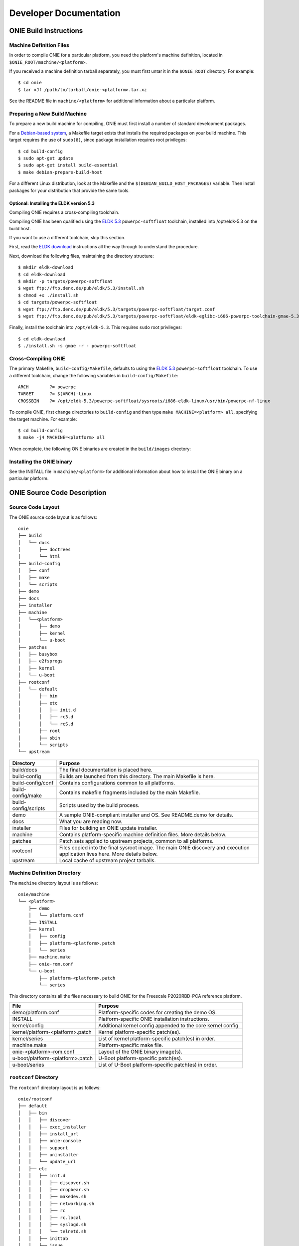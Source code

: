 ***********************
Developer Documentation
***********************

ONIE Build Instructions
=======================

Machine Definition Files
------------------------

In order to compile ONIE for a particular platform, you need the
platform's machine definition, located in ``$ONIE_ROOT/machine/<platform>``.

If you received a machine definition tarball separately, you must first
untar it in the ``$ONIE_ROOT`` directory.  For example::

  $ cd onie
  $ tar xJf /path/to/tarball/onie-<platform>.tar.xz

See the README file in ``machine/<platform>`` for additional information
about a particular platform.

Preparing a New Build Machine
-----------------------------

To prepare a new build machine for compiling, ONIE must first install a
number of standard development packages.

For a `Debian-based system <http://www.debian.org/>`_, a Makefile
target exists that installs the required packages on your build
machine.  This target requires the use of ``sudo(8)``, since package
installation requires root privileges::

  $ cd build-config
  $ sudo apt-get update
  $ sudo apt-get install build-essential
  $ make debian-prepare-build-host

For a different Linux distribution, look at the Makefile and the
``$(DEBIAN_BUILD_HOST_PACKAGES)`` variable.  Then install packages for
your distribution that provide the same tools.

Optional: Installing the ELDK version 5.3
^^^^^^^^^^^^^^^^^^^^^^^^^^^^^^^^^^^^^^^^^

Compiling ONIE requires a cross-compiling toolchain.

Compiling ONIE has been qualified using the `ELDK 5.3
<http://www.denx.de/wiki/ELDK-5>`_ ``powerpc-softfloat`` toolchain,
installed into /opt/eldk-5.3 on the build host.

If you want to use a different toolchain, skip this section.

First, read the `ELDK download 
<http://www.denx.de/wiki/view/ELDK-5/WebHome#Section_1.6.>`_ instructions all 
the way through to understand the procedure.

Next, download the following files, maintaining the directory structure::

  $ mkdir eldk-download
  $ cd eldk-download
  $ mkdir -p targets/powerpc-softfloat
  $ wget ftp://ftp.denx.de/pub/eldk/5.3/install.sh
  $ chmod +x ./install.sh
  $ cd targets/powerpc-softfloat
  $ wget ftp://ftp.denx.de/pub/eldk/5.3/targets/powerpc-softfloat/target.conf
  $ wget ftp://ftp.denx.de/pub/eldk/5.3/targets/powerpc-softfloat/eldk-eglibc-i686-powerpc-toolchain-gmae-5.3.sh

Finally, install the toolchain into ``/opt/eldk-5.3``. This requires ``sudo``
root privileges::

  $ cd eldk-download
  $ ./install.sh -s gmae -r - powerpc-softfloat

Cross-Compiling ONIE
--------------------

The primary Makefile, ``build-config/Makefile``, defaults to using the
`ELDK 5.3 <http://www.denx.de/wiki/ELDK-5>`_ ``powerpc-softfloat``
toolchain.  To use a different toolchain, change the following
variables in ``build-config/Makefile``::

  ARCH        ?= powerpc
  TARGET      ?= $(ARCH)-linux
  CROSSBIN    ?= /opt/eldk-5.3/powerpc-softfloat/sysroots/i686-eldk-linux/usr/bin/powerpc-nf-linux

To compile ONIE, first change directories to ``build-config`` and then
type ``make MACHINE=<platform> all``, specifying the target machine.
For example::

  $ cd build-config
  $ make -j4 MACHINE=<platform> all

When complete, the following ONIE binaries are created in the ``build/images``
directory:

.. _onie_build_products:

.. csv-table:: ONIE Build Products
  :header: "File", "Purpose"
  :delim: |

  onie-<platform>-<revision>.bin | Raw binary, suitable for NOR flash programming
  onie-updater-<platform>-<revision> | ONIE updater, for use with the ONIE update mechanism

Installing the ONIE binary
--------------------------

See the INSTALL file in ``machine/<platform>`` for additional information
about how to install the ONIE binary on a particular platform.

ONIE Source Code Description
============================

Source Code Layout
------------------

The ONIE source code layout is as follows::

  onie
  ├── build
  │   └── docs
  │       ├── doctrees
  │       └── html
  ├── build-config
  │   ├── conf
  │   ├── make
  │   └── scripts
  ├── demo
  ├── docs
  ├── installer
  ├── machine
  │   └──<platform> 
  │       ├── demo
  │       ├── kernel
  │       └── u-boot
  ├── patches
  │   ├── busybox
  │   ├── e2fsprogs
  │   ├── kernel
  │   └── u-boot
  ├── rootconf
  │   └── default
  │       ├── bin
  │       ├── etc
  │       │   ├── init.d
  │       │   ├── rc3.d
  │       │   └── rcS.d
  │       ├── root
  │       ├── sbin
  │       └── scripts
  └── upstream

====================  =======
Directory             Purpose
====================  =======
build/docs            The final documentation is placed here.
build-config          Builds are launched from this directory.  The main Makefile is here.
build-config/conf     Contains configurations common to all platforms.
build-config/make     Contains makefile fragments included by the main Makefile.
build-config/scripts  Scripts used by the build process.
demo                  A sample ONIE-compliant installer and OS.  See README.demo for details.
docs                  What you are reading now.
installer             Files for building an ONIE update installer.
machine               Contains platform-specific machine definition files.  More details below.
patches               Patch sets applied to upstream projects, common to all platforms.
rootconf              Files copied into the final sysroot image. The main ONIE discovery
                      and execution application lives here.  More details below.
upstream              Local cache of upstream project tarballs.
====================  =======


Machine Definition Directory
----------------------------

The ``machine`` directory layout is as follows::

  onie/machine
  └── <platform>
      ├── demo
      │   └── platform.conf
      ├── INSTALL
      ├── kernel
      │   ├── config
      │   ├── platform-<platform>.patch
      │   └── series
      ├── machine.make
      ├── onie-rom.conf
      └── u-boot
          ├── platform-<platform>.patch
          └── series

This directory contains all the files necessary to build ONIE for the
Freescale P2020RBD-PCA reference platform.

================================   =======
File                               Purpose
================================   =======
demo/platform.conf                 Platform-specific codes for creating the demo OS.
INSTALL                            Platform-specific ONIE installation instructions.
kernel/config                      Additional kernel config appended to the core kernel config.
kernel/platform-<platform>.patch   Kernel platform-specific patch(es).
kernel/series                      List of kernel platform-specific patch(es) in order.
machine.make                       Platform-specific make file.
onie-<platform>-rom.conf           Layout of the ONIE binary image(s).
u-boot/platform-<platform>.patch   U-Boot platform-specific patch(es).
u-boot/series                      List of U-Boot platform-specific patch(es) in order.
================================   =======


``rootconf`` Directory
----------------------

The ``rootconf`` directory layout is as follows::

  onie/rootconf
  ├── default
  │   ├── bin
  │   │   ├── discover
  │   │   ├── exec_installer
  │   │   ├── install_url
  │   │   ├── onie-console
  │   │   ├── support
  │   │   ├── uninstaller
  │   │   └── update_url
  │   ├── etc
  │   │   ├── init.d
  │   │   │   ├── discover.sh
  │   │   │   ├── dropbear.sh
  │   │   │   ├── makedev.sh
  │   │   │   ├── networking.sh
  │   │   │   ├── rc
  │   │   │   ├── rc.local
  │   │   │   ├── syslogd.sh
  │   │   │   └── telnetd.sh
  │   │   ├── inittab
  │   │   ├── issue
  │   │   ├── issue.null
  │   │   ├── mtab
  │   │   ├── passwd
  │   │   ├── profile
  │   │   ├── rc3.d
  │   │   │   ├── S10dropbear.sh -> ../init.d/dropbear.sh
  │   │   │   ├── S10telnetd.sh -> ../init.d/telnetd.sh
  │   │   │   └── S50discover.sh -> ../init.d/discover.sh
  │   │   ├── rcS.d
  │   │   │   ├── S01makedev.sh -> ../init.d/makedev.sh
  │   │   │   ├── S05rc.local -> ../init.d/rc.local
  │   │   │   ├── S10networking.sh -> ../init.d/networking.sh
  │   │   │   └── S20syslogd.sh -> ../init.d/syslogd.sh
  │   │   └── syslog.conf
  │   ├── root
  │   ├── sbin
  │   │   └── boot-failure
  │   └── scripts
  │       ├── functions
  │       ├── udhcp4_net
  │       └── udhcp4_sd
  └── install

The contents of the ``default`` directory are copied to the sysroot
verbatim during the build process.

==========================  =======
File                        Purpose
==========================  =======
bin/discover                Image discovery script. Feeds into exec_installer.
bin/exec_installer          Downloads and executes an installer image.
bin/install_url             CLI for explicitly specifying a NOS URL to use for the install.
bin/support                 CLI that generates a tarball of useful system information.
bin/uninstaller             Executed during uninstall operations.
bin/update_url              CLI for explicit specifying an ONIE update URL to use for the install.
etc/init.d                  Various initialization scripts.
etc/inittab                 Standard Linux initialization script.
etc/issue                   Standard Linux logon customization file.
etc/mtab                    Standard Linux file listing mounted file systems.
etc/passwd                  Standard Linux database file listing users authorized to access the system.
etc/profile                 Standard Linux file listing users of the system.
etc/rcS.d/S01makedev.sh     Creates the usual Linux kernel devices and file systems.
etc/rcS.d/S05rc.local       Standard Linux script to start rc.local.
etc/rcS.d/S10networking.sh  Brings up the Ethernet management interface.
etc/rcS.d/S20syslogd.sh     Starts the syslogd service.
etc/rc3.c/S10dropbear.sh    Starts the dropbear SSH service.
etc/rc3.d/S10telnetd.sh     Starts the telnet service.
etc/rc3.d/S50discover.sh    Starts the ONIE discovery service.
install                     The installer file.                     
scripts                     General helper scripts, sourced by other scripts.
==========================  =======

ONIE Demo Installer and Operating System
========================================

The demo installer and operating system illustrate a number of ONIE concepts, 
useful for OS vendors wanting to understand how their OS is installed:

*  How to make an installer compatible with ONIE.
*  The tools and environment available to an installer at runtime.
*  How the OS can invoke ONIE services, like reinstall, uninstall
   and rescue boot.

.. note:: The ONIE binary must previously be installed on the machine.
   See the INSTALL file for details.

Building the Demo Installer
---------------------------

To compile the demo installer, first change directories to ``build-config`` 
and then type ``make MACHINE=<platform> demo``, specifying the target machine.
For example::

  $ cd build-config
  $ make -j4 MACHINE=<platform> demo

When compilation finishes, the demo installer is located in
``build/images/demo-installer-<platform>.bin``.

Using the Installer with ONIE
-----------------------------

The installer needs to be located where the ONIE discovery mechanisms
can find it.  See the main ONIE documentation for more on the
discovery mechanisms and usage models.

For a quick lab demo, the IPv6 neighbor discovery method is described
next.

.. note:: The build host and network switch must be on the same network
   for this to work.  For example, the switch's Ethernet management port
   and the build host should be on the same IP subnet.  Directly
   attaching the build host to the network switch also works.

Installing and Setting Up an HTTP Server on Your Build Host
^^^^^^^^^^^^^^^^^^^^^^^^^^^^^^^^^^^^^^^^^^^^^^^^^^^^^^^^^^^

Assume the root of the HTTP server is ``/var/www``.

Copy the demo installer to the HTTP server root, using the name
``onie-installer-<platform>-<arch>``::

  $ cp build/images/demo-installer-<platform>.bin /var/www/onie-installer-<platform>-<arch>

Currently the only supported ``<arch>`` is ``powerpc``.

Powering on the Network Switch
^^^^^^^^^^^^^^^^^^^^^^^^^^^^^^

When the switch powers up, ONIE will run and attempt to find an installer.  
One of the methods is to look for a file named
``onie-installer-<platform>-<arch>`` on all of the switch's IPv6 neighbors.

Using the Freescale P2020RDB-PCA reference platform as an example, the
default installer name would be::

  onie-installer-fsl_p2020rdbpca-powerpc

1.  Connect to the serial console of the network switch.
2.  Power cycle the machine.

The serial console output should now look like::

  U-Boot 2013.01.01-g65a5657 (May 09 2013 - 10:43:49)

  CPU0:  P2020E, Version: 2.1, (0x80ea0021)
  Core:  E500, Version: 5.1, (0x80211051)
  Clock Configuration:
         CPU0:1000.050 MHz, CPU1:1000.050 MHz, 
  ...
  Loading Open Network Install Environment ...
  Version: 0.0.1-429376a-20130509-NB
  ...

ONIE will find the demo installer and run it.  After that, the machine
will reboot into the demo OS.

Demo Network Operating System
-----------------------------

After the install, the system will reboot and you should see something
like::

  Welcome to the <platform> platform.
   
  Please press Enter to activate this console. 

Press the Enter key to get a root prompt on the machine.  You should see
something like::

  Welcome to the xyz_123 platform.
  PLATFORM:/ # 

The example OS is running BusyBox, so feel free to look around.

.. _demo_nos_reinstall:

Re-installing or Installing a Different OS
^^^^^^^^^^^^^^^^^^^^^^^^^^^^^^^^^^^^^^^^^^

If you want to install a new operating system you can re-run the ONIE
installation process.  The demo NOS has a command to do just that::

  PLATFORM:/ # install
  
This command will reboot the machine and the ONIE install process will
run again.  You would do this, for example, when you want to change
operating systems.

.. warning::  This is a destructive operation.

.. _demo_nos_uninstall:

Uninstalling to Wipe the Machine Clean
^^^^^^^^^^^^^^^^^^^^^^^^^^^^^^^^^^^^^^

If you want to wipe the machine clean, removing all of the operating
system, use the ``uninstall`` command::

  PLATFORM:/ # uninstall
  
This command will reboot the machine and ONIE will erase the available
NOR flash and mass storage devices.

.. warning:: This is a destructive operation.

.. _demo_nos_rescue:

Rescue Boot
^^^^^^^^^^^

ONIE has a rescue boot mode, where you can boot into the ONIE
environment and troubleshoot. The discovery and installer mechanisms
do not run while in rescue mode::

  PLATFORM:/ # rescue
  
This command will reboot the machine and ONIE will enter rescue mode.

.. _demo_nos_update:

Updating ONIE
^^^^^^^^^^^^^

If you want to upgrade the ONIE version on the system use the
``update`` command.  This will restart the machine in ONIE update
mode::

  PLATFORM:/ # update

See :ref:`updating_onie` for more details on this mode.

Demo Source Code Layout
-----------------------

The demo installer and OS source code is laid out as follows::

  onie/demo
  ├── installer
  │   ├── install.sh
  │   └── sharch_body.sh
  └── os
      ├── default
      │   ├── bin
      │   │   ├── install
      │   │   ├── rescue
      │   │   ├── uninstall
      │   │   └── update
      │   └── etc
      │       ├── init.d
      │       │   └── demo.sh
      │       ├── profile
      │       └── rc3.d
      │           └── S99demo.sh -> ../init.d/demo.sh
      └── install

====================  =======
Directory             Purpose
====================  =======
installer             Files used for making the installer.
os/default            Files copied into the final sysroot image.
os/install            The installer.
====================  =======

A machine-specific configuration file is also required::

  machine/<platform>/demo/platform.conf

This contains instructions specific to the machine needed by the
installer.

To understand how the self-extracting installer image is generated see
these source files::

  build-config/make/demo.make
  build-config/scripts/mkdemo.sh

ONIE Porting Guide
==================

This section describes requirements and general guidelines to follow
when porting ONIE to a new platform.  Also the :ref:`testing_guide`
should be used to validate the ONIE implementation.

Porting U-Boot
--------------

When porting U-Boot the following items should be checked and
verified:

* Ethernet management PHY LEDs function correctly
* Front panel status LEDs are set appropriately - check power, fans
  and set any corresponding LEDs
* Fan speeds set to 40-50% duty cycle
* Verify MAC address and Serial # are exported as environment variables
* Confirm CONFIG_SYS_CLK_FREQ and CONFIG_DDR_CLK_FREQ oscillators by
  visual inspection.  For example if an oscillator is 66.666MHz use
  66666000 not 66666666.  That will lead to skew.
* Issue "INFO" message if a PSU is not detected or is in a failed state
* Verify the "INSTALL" instructions from the machine directory work.
  These are the instructions used to install ONIE from the u-boot
  prompt.  If the INSTALL instructions need updating then fix them.

ONIE DTS (Device Tree)
----------------------

When porting the ONIE kernel the following .dts (device tree) entries
should be checked and verified:

* The RTC is in the .dts file and works correctly
* The MDIO/PHY interrupts are correct in .dts
* Disable unused serial consoles in .dts
* Verify all EEPROMs (including SPDs) are accessible via sysfs using
  hexdump.  Set the "label" property accordingly:

  * board_eeprom – for the board EEPROM

  * psu1_eeprom / psu2_eeprom – for the power supply unit (PSU) eeproms

  * port1, port2, ... port52 – for the SFP+/QSFP eeproms

* For PCA95xx I2C muxes use the 'deselect-on-exit' property
* I2C nodes use the 'fsl,preserve-clocking' property

ONIE Kernel
-----------

* Inspect the boot log and dmesg output looking for any errors or
  anything unusual
* Inspect ``cat /proc/interrupts`` – are the expected interrutps
  enabled?
* If the platform has CPLDs try acessing some registers using the
  ``iorw`` command.  Can you read a version register?
* Verify the demo NOS compiles and installs OK
* If the box has USB ports plug in a USB stick and see if you can
  mount a partition
* Verify the ``install_url <demo NOS installer URL>`` command works from
  rescue mode
* Verify the ``update_url <ONIE updater URL>`` command works from
  rescue mode

.. _testing_guide:

ONIE Testing Guide
==================

When porting ONIE to a new platform use the tests in this section to
verify the ONIE implementation.  The demo NOS described previously can
be used to exercise the ONIE functionality.

The tests in this section assume you have compiled ONIE and installed
it on the target hardware.

ONIE Install Operations
-----------------------

These tests exercise the ability of ONIE to locate and install a NOS.

.. _locally_attached_network_test:

Locally Attached Network Install
^^^^^^^^^^^^^^^^^^^^^^^^^^^^^^^^

This test exercises the ability of ONIE to locate an installer image
over the network.

Using a locally attached HTTP server verify the following:

#. the machine boots
#. the Ethernet management interface is configured
#. the machine downloads the demo NOS installer
#. the machine installs the demo NOS
#. the machine reboots into the demo NOS

See :ref:`quick_start_guide` for more on how to configure a HTTP
server and setup the directly attached network.

Locally Attached File System Install (USB Memory Stick)
^^^^^^^^^^^^^^^^^^^^^^^^^^^^^^^^^^^^^^^^^^^^^^^^^^^^^^^

If the platform does **not** have a USB port skip this test.

This test exercises the ability of ONIE to locate an installer image
on a locally attached file system.  The primary use case is when an
installer image is located on the root directory of a USB memory
stick.

Follow these steps:

#. Power off the switch
#. Copy the demo NOS installer to the root directory of a USB memory
   stick.  Use the file names described in :ref:`default_file_name`.
#. Insert the USB memory stick into the switch's USB port.
#. Turn on the switch power

Verify the following:

#. the machine boots
#. the USB memory stick is detected
#. the machine installs the demo NOS from the USB memory stick
#. the machine reboots into the demo NOS

To verify the memory stick is detected you can inspect the output of
the ``dmesg`` command looking for your USB device.  Also you can
inspect the contents of the ``/proc/partitions`` file.

ONIE / NOS Interface Commands
-----------------------------

These tests exercise the interfaces between the NOS and ONIE.  See
:ref:`nos_interface` for more on these interfaces.

Use the previously described demo NOS commands to exercise the
ONIE-NOS interface.

Install / Re-Provision
^^^^^^^^^^^^^^^^^^^^^^

From the demo NOS prompt verify the ``install`` command works
correctly.  See :ref:`demo_nos_reinstall` for more about this command.

After issuing this command you should verify the following happens:

#. the machine reboots
#. after the reboot ONIE starts in ONIE installer mode

Rescue Mode
^^^^^^^^^^^

From the demo NOS prompt verify the ``rescue`` command works
correctly.  See :ref:`demo_nos_rescue` for more about this command.

After issuing this command you should verify the following happens:

#. the machine reboots
#. after the reboot ONIE starts in ONIE rescue mode

Uninstall
^^^^^^^^^

From the demo NOS prompt verify the ``uninstall`` command works
correctly.  See :ref:`demo_nos_uninstall` for more about this command.

After issuing this command you should verify the following happens:

#. the machine reboots
#. after the reboot ONIE starts in ONIE uninstall mode
#. the mass storage device(s) are erased
#. after uninstalling the machine reboots again
#. the machine detects a corrupt u-boot environment and writes a new
   default environment
#. the machine boots into ONIE installer mode

ONIE Update
^^^^^^^^^^^

This test is very similar to the :ref:`locally_attached_network_test`,
except in this case ONIE is trying to locate and run an ONIE updater
instead of a NOS installer.

For more on updating ONIE and the default ONIE updater file names see
:ref:`updating_onie`.

From the demo NOS prompt verify the ``update`` command works
correctly.  See :ref:`demo_nos_update` for more about this command.

After issuing this command you should verify the following happens:

#. the machine reboots
#. after the reboot ONIE starts in ONIE update mode
#. the Ethernet management interface is configured
#. the machine downloads the ONIE updater
#. the machine installs the ONIE updater
#. the machine reboots into the demo NOS


